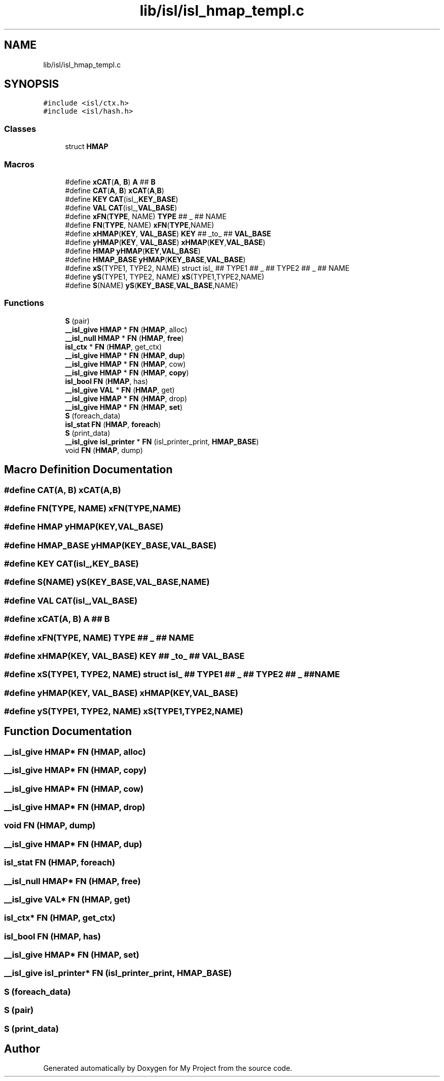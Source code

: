 .TH "lib/isl/isl_hmap_templ.c" 3 "Sun Jul 12 2020" "My Project" \" -*- nroff -*-
.ad l
.nh
.SH NAME
lib/isl/isl_hmap_templ.c
.SH SYNOPSIS
.br
.PP
\fC#include <isl/ctx\&.h>\fP
.br
\fC#include <isl/hash\&.h>\fP
.br

.SS "Classes"

.in +1c
.ti -1c
.RI "struct \fBHMAP\fP"
.br
.in -1c
.SS "Macros"

.in +1c
.ti -1c
.RI "#define \fBxCAT\fP(\fBA\fP,  \fBB\fP)   \fBA\fP ## \fBB\fP"
.br
.ti -1c
.RI "#define \fBCAT\fP(\fBA\fP,  \fBB\fP)   \fBxCAT\fP(\fBA\fP,\fBB\fP)"
.br
.ti -1c
.RI "#define \fBKEY\fP   \fBCAT\fP(isl_,\fBKEY_BASE\fP)"
.br
.ti -1c
.RI "#define \fBVAL\fP   \fBCAT\fP(isl_,\fBVAL_BASE\fP)"
.br
.ti -1c
.RI "#define \fBxFN\fP(\fBTYPE\fP,  NAME)   \fBTYPE\fP ## _ ## NAME"
.br
.ti -1c
.RI "#define \fBFN\fP(\fBTYPE\fP,  NAME)   \fBxFN\fP(\fBTYPE\fP,NAME)"
.br
.ti -1c
.RI "#define \fBxHMAP\fP(\fBKEY\fP,  \fBVAL_BASE\fP)   \fBKEY\fP ## _to_ ## \fBVAL_BASE\fP"
.br
.ti -1c
.RI "#define \fByHMAP\fP(\fBKEY\fP,  \fBVAL_BASE\fP)   \fBxHMAP\fP(\fBKEY\fP,\fBVAL_BASE\fP)"
.br
.ti -1c
.RI "#define \fBHMAP\fP   \fByHMAP\fP(\fBKEY\fP,\fBVAL_BASE\fP)"
.br
.ti -1c
.RI "#define \fBHMAP_BASE\fP   \fByHMAP\fP(\fBKEY_BASE\fP,\fBVAL_BASE\fP)"
.br
.ti -1c
.RI "#define \fBxS\fP(TYPE1,  TYPE2,  NAME)   struct isl_ ## TYPE1 ## _ ## TYPE2 ## _ ## NAME"
.br
.ti -1c
.RI "#define \fByS\fP(TYPE1,  TYPE2,  NAME)   \fBxS\fP(TYPE1,TYPE2,NAME)"
.br
.ti -1c
.RI "#define \fBS\fP(NAME)   \fByS\fP(\fBKEY_BASE\fP,\fBVAL_BASE\fP,NAME)"
.br
.in -1c
.SS "Functions"

.in +1c
.ti -1c
.RI "\fBS\fP (pair)"
.br
.ti -1c
.RI "\fB__isl_give\fP \fBHMAP\fP * \fBFN\fP (\fBHMAP\fP, alloc)"
.br
.ti -1c
.RI "\fB__isl_null\fP \fBHMAP\fP * \fBFN\fP (\fBHMAP\fP, \fBfree\fP)"
.br
.ti -1c
.RI "\fBisl_ctx\fP * \fBFN\fP (\fBHMAP\fP, get_ctx)"
.br
.ti -1c
.RI "\fB__isl_give\fP \fBHMAP\fP * \fBFN\fP (\fBHMAP\fP, \fBdup\fP)"
.br
.ti -1c
.RI "\fB__isl_give\fP \fBHMAP\fP * \fBFN\fP (\fBHMAP\fP, cow)"
.br
.ti -1c
.RI "\fB__isl_give\fP \fBHMAP\fP * \fBFN\fP (\fBHMAP\fP, \fBcopy\fP)"
.br
.ti -1c
.RI "\fBisl_bool\fP \fBFN\fP (\fBHMAP\fP, has)"
.br
.ti -1c
.RI "\fB__isl_give\fP \fBVAL\fP * \fBFN\fP (\fBHMAP\fP, get)"
.br
.ti -1c
.RI "\fB__isl_give\fP \fBHMAP\fP * \fBFN\fP (\fBHMAP\fP, drop)"
.br
.ti -1c
.RI "\fB__isl_give\fP \fBHMAP\fP * \fBFN\fP (\fBHMAP\fP, \fBset\fP)"
.br
.ti -1c
.RI "\fBS\fP (foreach_data)"
.br
.ti -1c
.RI "\fBisl_stat\fP \fBFN\fP (\fBHMAP\fP, \fBforeach\fP)"
.br
.ti -1c
.RI "\fBS\fP (print_data)"
.br
.ti -1c
.RI "\fB__isl_give\fP \fBisl_printer\fP * \fBFN\fP (isl_printer_print, \fBHMAP_BASE\fP)"
.br
.ti -1c
.RI "void \fBFN\fP (\fBHMAP\fP, dump)"
.br
.in -1c
.SH "Macro Definition Documentation"
.PP 
.SS "#define CAT(\fBA\fP, \fBB\fP)   \fBxCAT\fP(\fBA\fP,\fBB\fP)"

.SS "#define FN(\fBTYPE\fP, NAME)   \fBxFN\fP(\fBTYPE\fP,NAME)"

.SS "#define \fBHMAP\fP   \fByHMAP\fP(\fBKEY\fP,\fBVAL_BASE\fP)"

.SS "#define HMAP_BASE   \fByHMAP\fP(\fBKEY_BASE\fP,\fBVAL_BASE\fP)"

.SS "#define KEY   \fBCAT\fP(isl_,\fBKEY_BASE\fP)"

.SS "#define S(NAME)   \fByS\fP(\fBKEY_BASE\fP,\fBVAL_BASE\fP,NAME)"

.SS "#define VAL   \fBCAT\fP(isl_,\fBVAL_BASE\fP)"

.SS "#define xCAT(\fBA\fP, \fBB\fP)   \fBA\fP ## \fBB\fP"

.SS "#define xFN(\fBTYPE\fP, NAME)   \fBTYPE\fP ## _ ## NAME"

.SS "#define xHMAP(\fBKEY\fP, \fBVAL_BASE\fP)   \fBKEY\fP ## _to_ ## \fBVAL_BASE\fP"

.SS "#define xS(TYPE1, TYPE2, NAME)   struct isl_ ## TYPE1 ## _ ## TYPE2 ## _ ## NAME"

.SS "#define yHMAP(\fBKEY\fP, \fBVAL_BASE\fP)   \fBxHMAP\fP(\fBKEY\fP,\fBVAL_BASE\fP)"

.SS "#define yS(TYPE1, TYPE2, NAME)   \fBxS\fP(TYPE1,TYPE2,NAME)"

.SH "Function Documentation"
.PP 
.SS "\fB__isl_give\fP \fBHMAP\fP* FN (\fBHMAP\fP, alloc)"

.SS "\fB__isl_give\fP \fBHMAP\fP* FN (\fBHMAP\fP, \fBcopy\fP)"

.SS "\fB__isl_give\fP \fBHMAP\fP* FN (\fBHMAP\fP, cow)"

.SS "\fB__isl_give\fP \fBHMAP\fP* FN (\fBHMAP\fP, drop)"

.SS "void FN (\fBHMAP\fP, dump)"

.SS "\fB__isl_give\fP \fBHMAP\fP* FN (\fBHMAP\fP, \fBdup\fP)"

.SS "\fBisl_stat\fP FN (\fBHMAP\fP, \fBforeach\fP)"

.SS "\fB__isl_null\fP \fBHMAP\fP* FN (\fBHMAP\fP, \fBfree\fP)"

.SS "\fB__isl_give\fP \fBVAL\fP* FN (\fBHMAP\fP, get)"

.SS "\fBisl_ctx\fP* FN (\fBHMAP\fP, get_ctx)"

.SS "\fBisl_bool\fP FN (\fBHMAP\fP, has)"

.SS "\fB__isl_give\fP \fBHMAP\fP* FN (\fBHMAP\fP, \fBset\fP)"

.SS "\fB__isl_give\fP \fBisl_printer\fP* FN (isl_printer_print, \fBHMAP_BASE\fP)"

.SS "S (foreach_data)"

.SS "S (pair)"

.SS "S (print_data)"

.SH "Author"
.PP 
Generated automatically by Doxygen for My Project from the source code\&.
